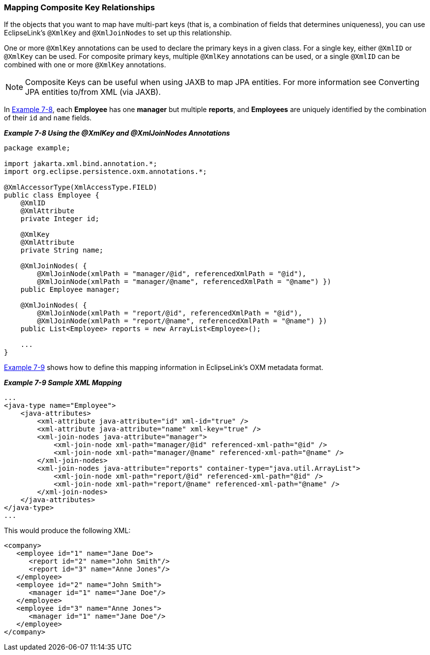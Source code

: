 ///////////////////////////////////////////////////////////////////////////////

    Copyright (c) 2022 Oracle and/or its affiliates. All rights reserved.

    This program and the accompanying materials are made available under the
    terms of the Eclipse Public License v. 2.0, which is available at
    http://www.eclipse.org/legal/epl-2.0.

    This Source Code may also be made available under the following Secondary
    Licenses when the conditions for such availability set forth in the
    Eclipse Public License v. 2.0 are satisfied: GNU General Public License,
    version 2 with the GNU Classpath Exception, which is available at
    https://www.gnu.org/software/classpath/license.html.

    SPDX-License-Identifier: EPL-2.0 OR GPL-2.0 WITH Classpath-exception-2.0

///////////////////////////////////////////////////////////////////////////////
[[SHAREDREFERENCERELATIONS004]]
=== Mapping Composite Key Relationships

If the objects that you want to map have multi-part keys (that is, a
combination of fields that determines uniqueness), you can use
EclipseLink's `@XmlKey` and `@XmlJoinNodes` to set up this relationship.

One or more `@XmlKey` annotations can be used to declare the primary
keys in a given class. For a single key, either `@XmlID` or `@XmlKey`
can be used. For composite primary keys, multiple `@XmlKey` annotations
can be used, or a single `@XmlID` can be combined with one or more
`@XmlKey` annotations.

NOTE: Composite Keys can be useful when using JAXB to map JPA entities. For
more information see Converting JPA entities to/from XML (via JAXB).

In link:#BABHFBDI[Example 7-8], each *Employee* has one *manager* but
multiple *reports*, and *Employees* are uniquely identified by the
combination of their `id` and `name` fields.

[[BABHFBDI]]

*_Example 7-8 Using the @XmlKey and @XmlJoinNodes Annotations_*

[source,oac_no_warn]
----
package example;
 
import jakarta.xml.bind.annotation.*;
import org.eclipse.persistence.oxm.annotations.*;
 
@XmlAccessorType(XmlAccessType.FIELD)
public class Employee {
    @XmlID
    @XmlAttribute
    private Integer id;
 
    @XmlKey
    @XmlAttribute
    private String name;
 
    @XmlJoinNodes( {
        @XmlJoinNode(xmlPath = "manager/@id", referencedXmlPath = "@id"),
        @XmlJoinNode(xmlPath = "manager/@name", referencedXmlPath = "@name") })
    public Employee manager;
 
    @XmlJoinNodes( {
        @XmlJoinNode(xmlPath = "report/@id", referencedXmlPath = "@id"),
        @XmlJoinNode(xmlPath = "report/@name", referencedXmlPath = "@name") })
    public List<Employee> reports = new ArrayList<Employee>();
 
    ...
}
 
----

link:#BABHAEGF[Example 7-9] shows how to define this mapping information
in EclipseLink's OXM metadata format.

[[BABHAEGF]]

*_Example 7-9 Sample XML Mapping_*

[source,oac_no_warn]
----
...
<java-type name="Employee">
    <java-attributes>
        <xml-attribute java-attribute="id" xml-id="true" />
        <xml-attribute java-attribute="name" xml-key="true" />
        <xml-join-nodes java-attribute="manager">
            <xml-join-node xml-path="manager/@id" referenced-xml-path="@id" />
            <xml-join-node xml-path="manager/@name" referenced-xml-path="@name" />
        </xml-join-nodes>
        <xml-join-nodes java-attribute="reports" container-type="java.util.ArrayList">
            <xml-join-node xml-path="report/@id" referenced-xml-path="@id" />
            <xml-join-node xml-path="report/@name" referenced-xml-path="@name" />
        </xml-join-nodes>
    </java-attributes>
</java-type>
...
 
----

This would produce the following XML:

[source,oac_no_warn]
----
<company>
   <employee id="1" name="Jane Doe">
      <report id="2" name="John Smith"/>
      <report id="3" name="Anne Jones"/>
   </employee>
   <employee id="2" name="John Smith">
      <manager id="1" name="Jane Doe"/>
   </employee>
   <employee id="3" name="Anne Jones">
      <manager id="1" name="Jane Doe"/>
   </employee>
</company>
----
